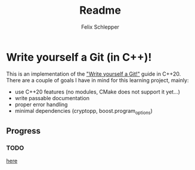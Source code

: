 #+TITLE: Readme
#+AUTHOR: Felix Schlepper

* Write yourself a Git (in C++)!
This is an implementation of the [[https://wyag.thb.lt/]["Write yourself a Git!"]] guide in C++20.
There are a couple of goals I have in mind for this learning project, mainly:
- use C++20 features (no modules, CMake does not support it yet...)
- write passable documentation
- proper error handling
- minimal dependencies (cryptopp, boost.program_options)

** Progress
*** TODO
[[https://wyag.thb.lt/#cmd-init][here]]
